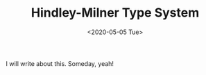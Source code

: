 #+TITLE: Hindley-Milner Type System
#+DATE: <2020-05-05 Tue>
#+FILETAGS: compiler

I will write about this. Someday, yeah!
